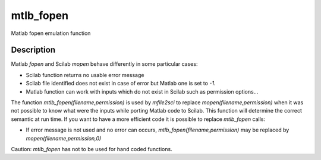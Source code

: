 


mtlb_fopen
==========

Matlab fopen emulation function



Description
~~~~~~~~~~~

Matlab `fopen` and Scilab `mopen` behave differently in some
particular cases:


+ Scilab function returns no usable error message
+ Scilab file identified does not exist in case of error but Matlab
  one is set to `-1`.
+ Matlab function can work with inputs which do not exist in Scilab
  such as permission options...


The function `mtlb_fopen(filename,permission)` is used by `mfile2sci`
to replace `mopen(filename,permission)` when it was not possible to
know what were the inputs while porting Matlab code to Scilab. This
function will determine the correct semantic at run time. If you want
to have a more efficient code it is possible to replace `mtlb_fopen`
calls:


+ If error message is not used and no error can occurs,
  `mtlb_fopen(filename,permission)` may be replaced by
  `mopen(filename,permission,0)`


Caution: `mtlb_fopen` has not to be used for hand coded functions.



